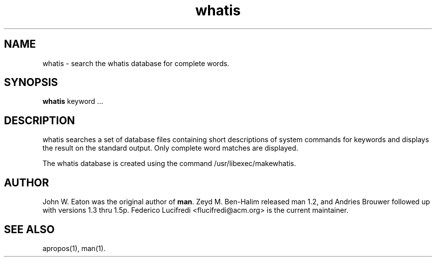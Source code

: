 .\" Man page for whatis
.\"
.\" Copyright (c) 1990, 1991, John W. Eaton.
.\"
.\" You may distribute under the terms of the GNU General Public
.\" License as specified in the README file that comes with the man 1.0
.\" distribution.  
.\"
.\" John W. Eaton
.\" jwe@che.utexas.edu
.\" Department of Chemical Engineering
.\" The University of Texas at Austin
.\" Austin, Texas  78712
.\"
.TH whatis 1 "September 19, 2005"
.LO 1
.SH NAME
whatis \- search the whatis database for complete words.
.SH SYNOPSIS
.BI whatis
keyword ...
.SH DESCRIPTION
whatis searches a set of database files containing short descriptions
of system commands for keywords and displays the result on the
standard output.  Only complete word matches are displayed.

The whatis database is created using the command /usr/libexec/makewhatis.
.SH AUTHOR
John W. Eaton was the original author of
.BR "man" .
Zeyd M. Ben-Halim released man 1.2, and Andries Brouwer followed up with versions 1.3 thru 1.5p.
Federico Lucifredi <flucifredi@acm.org> is the current maintainer.
.SH "SEE ALSO"
apropos(1), man(1).
